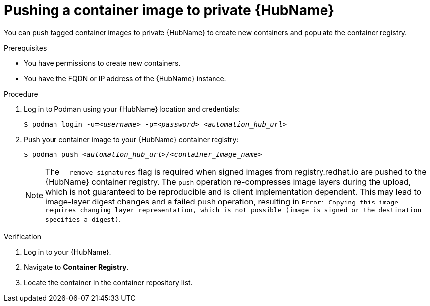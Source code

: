 

[id="push-containers"]


= Pushing a container image to private {HubName}


[role="_abstract"]
You can push tagged container images to private {HubName} to create new containers and populate the container registry.

.Prerequisites

* You have permissions to create new containers.
* You have the FQDN or IP address of the {HubName} instance.

.Procedure

. Log in to Podman using your {HubName} location and credentials:
+
[subs="+quotes"]
-----
$ podman login -u=__<username>__ -p=__<password>__ __<automation_hub_url>__
-----
+
. Push your container image to your {HubName} container registry:
+
[subs="+quotes"]
-----
$ podman push __<automation_hub_url>__/__<container_image_name>__ 
-----
+
NOTE: The `--remove-signatures` flag is required when signed images from registry.redhat.io are pushed to the {HubName} container registry. The `push` operation re-compresses image layers during the upload, which is not guaranteed to be reproducible and is client implementation dependent. This may lead to image-layer digest changes and a failed push operation, resulting in `Error: Copying this image requires changing layer representation, which is not possible (image is signed or the destination specifies a digest)`.



.Verification


. Log in to your {HubName}.

. Navigate to *Container Registry*.

. Locate the container in the container repository list.
